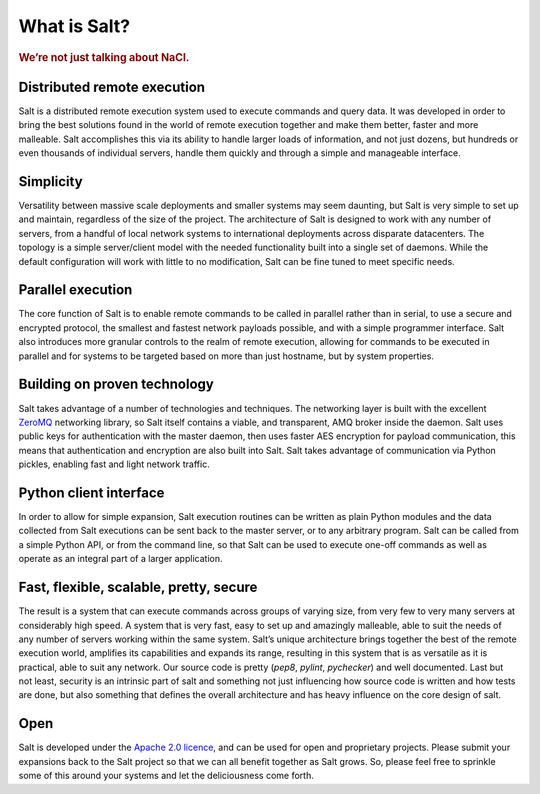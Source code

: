 =============
What is Salt?
=============

.. rubric:: We’re not just talking about NaCl.

Distributed remote execution
============================

Salt is a distributed remote execution system used to execute commands and
query data. It was developed in order to bring the best solutions found in the
world of remote execution together and make them better, faster and more
malleable. Salt accomplishes this via its ability to handle larger loads of
information, and not just dozens, but hundreds or even thousands of individual
servers, handle them quickly and through a simple and manageable interface.

Simplicity
==========

Versatility between massive scale deployments and smaller systems may seem
daunting, but Salt is very simple to set up and maintain, regardless of the
size of the project. The architecture of Salt is designed to work with any
number of servers, from a handful of local network systems to international
deployments across disparate datacenters. The topology is a simple
server/client model with the needed functionality built into a single set of
daemons. While the default configuration will work with little to no
modification, Salt can be fine tuned to meet specific needs.

Parallel execution
==================

The core function of Salt is to enable remote commands to be called in parallel
rather than in serial, to use a secure and encrypted protocol, the smallest and
fastest network payloads possible, and with a simple programmer interface. Salt
also introduces more granular controls to the realm of remote execution,
allowing for commands to be executed in parallel and for systems to be targeted
based on more than just hostname, but by system properties.

Building on proven technology
=============================

Salt takes advantage of a number of technologies and techniques. The networking
layer is built with the excellent `ZeroMQ`_ networking library, so Salt itself
contains a viable, and transparent, AMQ broker inside the daemon. Salt uses
public keys for authentication with the master daemon, then uses faster AES
encryption for payload communication, this means that authentication and
encryption are also built into Salt. Salt takes advantage of communication via
Python pickles, enabling fast and light network traffic.

.. _`ZeroMQ`: http://www.zeromq.org/

Python client interface
=======================

In order to allow for simple expansion, Salt execution routines can be written
as plain Python modules and the data collected from Salt executions can be sent
back to the master server, or to any arbitrary program. Salt can be called from
a simple Python API, or from the command line, so that Salt can be used to
execute one-off commands as well as operate as an integral part of a larger
application.

Fast, flexible, scalable, pretty, secure
========================================

The result is a system that can execute commands across groups of
varying size, from very few to very many servers at considerably high
speed. A system that is very fast, easy to set up and amazingly
malleable, able to suit the needs of any number of servers working
within the same system. Salt’s unique architecture brings together the
best of the remote execution world, amplifies its capabilities and
expands its range, resulting in this system that is as versatile as it
is practical, able to suit any network. Our source code is pretty
(*pep8*, *pylint*, *pychecker*) and well documented. Last but not
least, security is an intrinsic part of salt and something not just
influencing how source code is written and how tests are done, but
also something that defines the overall architecture and has heavy
influence on the core design of salt.

Open
====

Salt is developed under the `Apache 2.0 licence`_, and can be used for
open and proprietary projects. Please submit your expansions back to
the Salt project so that we can all benefit together as Salt grows.
So, please feel free to sprinkle some of this around your systems and
let the deliciousness come forth.

.. _`Apache 2.0 licence`: http://www.apache.org/licenses/LICENSE-2.0.html
